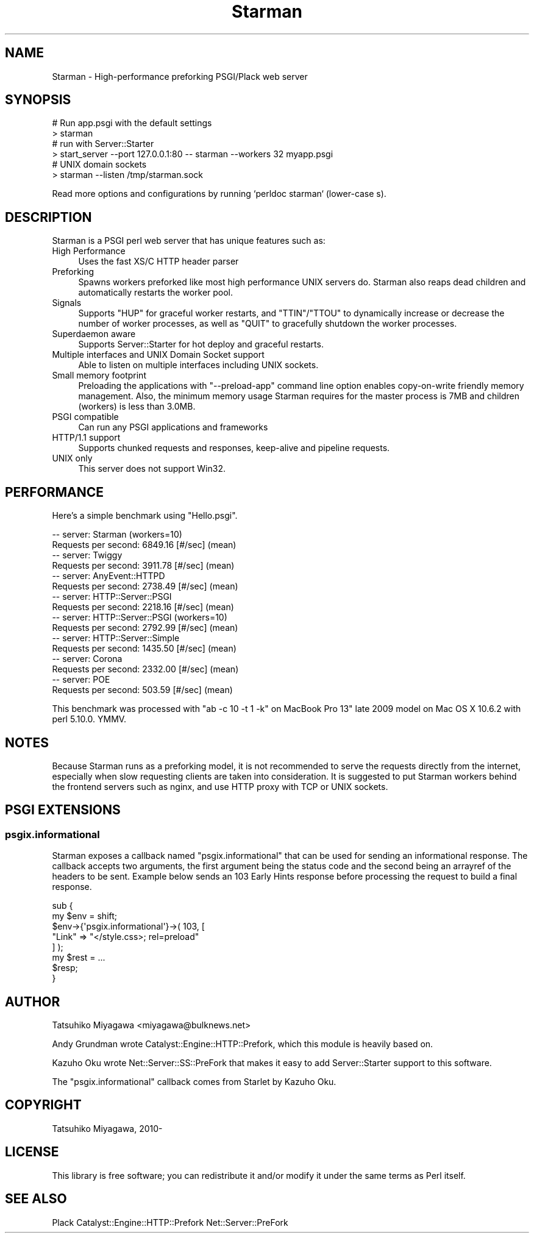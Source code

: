 .\" -*- mode: troff; coding: utf-8 -*-
.\" Automatically generated by Pod::Man 5.01 (Pod::Simple 3.43)
.\"
.\" Standard preamble:
.\" ========================================================================
.de Sp \" Vertical space (when we can't use .PP)
.if t .sp .5v
.if n .sp
..
.de Vb \" Begin verbatim text
.ft CW
.nf
.ne \\$1
..
.de Ve \" End verbatim text
.ft R
.fi
..
.\" \*(C` and \*(C' are quotes in nroff, nothing in troff, for use with C<>.
.ie n \{\
.    ds C` ""
.    ds C' ""
'br\}
.el\{\
.    ds C`
.    ds C'
'br\}
.\"
.\" Escape single quotes in literal strings from groff's Unicode transform.
.ie \n(.g .ds Aq \(aq
.el       .ds Aq '
.\"
.\" If the F register is >0, we'll generate index entries on stderr for
.\" titles (.TH), headers (.SH), subsections (.SS), items (.Ip), and index
.\" entries marked with X<> in POD.  Of course, you'll have to process the
.\" output yourself in some meaningful fashion.
.\"
.\" Avoid warning from groff about undefined register 'F'.
.de IX
..
.nr rF 0
.if \n(.g .if rF .nr rF 1
.if (\n(rF:(\n(.g==0)) \{\
.    if \nF \{\
.        de IX
.        tm Index:\\$1\t\\n%\t"\\$2"
..
.        if !\nF==2 \{\
.            nr % 0
.            nr F 2
.        \}
.    \}
.\}
.rr rF
.\" ========================================================================
.\"
.IX Title "Starman 3"
.TH Starman 3 2023-09-13 "perl v5.38.2" "User Contributed Perl Documentation"
.\" For nroff, turn off justification.  Always turn off hyphenation; it makes
.\" way too many mistakes in technical documents.
.if n .ad l
.nh
.SH NAME
Starman \- High\-performance preforking PSGI/Plack web server
.SH SYNOPSIS
.IX Header "SYNOPSIS"
.Vb 2
\&  # Run app.psgi with the default settings
\&  > starman
\&
\&  # run with Server::Starter
\&  > start_server \-\-port 127.0.0.1:80 \-\- starman \-\-workers 32 myapp.psgi
\&
\&  # UNIX domain sockets
\&  > starman \-\-listen /tmp/starman.sock
.Ve
.PP
Read more options and configurations by running `perldoc starman` (lower-case s).
.SH DESCRIPTION
.IX Header "DESCRIPTION"
Starman is a PSGI perl web server that has unique features such as:
.IP "High Performance" 4
.IX Item "High Performance"
Uses the fast XS/C HTTP header parser
.IP Preforking 4
.IX Item "Preforking"
Spawns workers preforked like most high performance UNIX servers
do. Starman also reaps dead children and automatically restarts the
worker pool.
.IP Signals 4
.IX Item "Signals"
Supports \f(CW\*(C`HUP\*(C'\fR for graceful worker restarts, and \f(CW\*(C`TTIN\*(C'\fR/\f(CW\*(C`TTOU\*(C'\fR to
dynamically increase or decrease the number of worker processes, as
well as \f(CW\*(C`QUIT\*(C'\fR to gracefully shutdown the worker processes.
.IP "Superdaemon aware" 4
.IX Item "Superdaemon aware"
Supports Server::Starter for hot deploy and graceful restarts.
.IP "Multiple interfaces and UNIX Domain Socket support" 4
.IX Item "Multiple interfaces and UNIX Domain Socket support"
Able to listen on multiple interfaces including UNIX sockets.
.IP "Small memory footprint" 4
.IX Item "Small memory footprint"
Preloading the applications with \f(CW\*(C`\-\-preload\-app\*(C'\fR command line option
enables copy-on-write friendly memory management. Also, the minimum
memory usage Starman requires for the master process is 7MB and
children (workers) is less than 3.0MB.
.IP "PSGI compatible" 4
.IX Item "PSGI compatible"
Can run any PSGI applications and frameworks
.IP "HTTP/1.1 support" 4
.IX Item "HTTP/1.1 support"
Supports chunked requests and responses, keep-alive and pipeline requests.
.IP "UNIX only" 4
.IX Item "UNIX only"
This server does not support Win32.
.SH PERFORMANCE
.IX Header "PERFORMANCE"
Here's a simple benchmark using \f(CW\*(C`Hello.psgi\*(C'\fR.
.PP
.Vb 10
\&  \-\- server: Starman (workers=10)
\&  Requests per second:    6849.16 [#/sec] (mean)
\&  \-\- server: Twiggy
\&  Requests per second:    3911.78 [#/sec] (mean)
\&  \-\- server: AnyEvent::HTTPD
\&  Requests per second:    2738.49 [#/sec] (mean)
\&  \-\- server: HTTP::Server::PSGI
\&  Requests per second:    2218.16 [#/sec] (mean)
\&  \-\- server: HTTP::Server::PSGI (workers=10)
\&  Requests per second:    2792.99 [#/sec] (mean)
\&  \-\- server: HTTP::Server::Simple
\&  Requests per second:    1435.50 [#/sec] (mean)
\&  \-\- server: Corona
\&  Requests per second:    2332.00 [#/sec] (mean)
\&  \-\- server: POE
\&  Requests per second:    503.59 [#/sec] (mean)
.Ve
.PP
This benchmark was processed with \f(CW\*(C`ab \-c 10 \-t 1 \-k\*(C'\fR on MacBook Pro
13" late 2009 model on Mac OS X 10.6.2 with perl 5.10.0. YMMV.
.SH NOTES
.IX Header "NOTES"
Because Starman runs as a preforking model, it is not recommended to
serve the requests directly from the internet, especially when slow
requesting clients are taken into consideration. It is suggested to
put Starman workers behind the frontend servers such as nginx, and use
HTTP proxy with TCP or UNIX sockets.
.SH "PSGI EXTENSIONS"
.IX Header "PSGI EXTENSIONS"
.SS psgix.informational
.IX Subsection "psgix.informational"
Starman exposes a callback named \f(CW\*(C`psgix.informational\*(C'\fR that can be
used for sending an informational response. The callback accepts two
arguments, the first argument being the status code and the second
being an arrayref of the headers to be sent. Example below sends an
103 Early Hints response before processing the request to build a
final response.
.PP
.Vb 2
\&    sub {
\&        my $env = shift;
\&
\&        $env\->{\*(Aqpsgix.informational\*(Aq}\->( 103, [
\&            "Link" => "</style.css>; rel=preload"
\&        ] );
\&
\&        my $rest = ...
\&        $resp;
\&    }
.Ve
.SH AUTHOR
.IX Header "AUTHOR"
Tatsuhiko Miyagawa <miyagawa@bulknews.net>
.PP
Andy Grundman wrote Catalyst::Engine::HTTP::Prefork, which this module
is heavily based on.
.PP
Kazuho Oku wrote Net::Server::SS::PreFork that makes it easy to add
Server::Starter support to this software.
.PP
The \f(CW\*(C`psgix.informational\*(C'\fR callback comes from Starlet by Kazuho Oku.
.SH COPYRIGHT
.IX Header "COPYRIGHT"
Tatsuhiko Miyagawa, 2010\-
.SH LICENSE
.IX Header "LICENSE"
This library is free software; you can redistribute it and/or modify
it under the same terms as Perl itself.
.SH "SEE ALSO"
.IX Header "SEE ALSO"
Plack Catalyst::Engine::HTTP::Prefork Net::Server::PreFork
